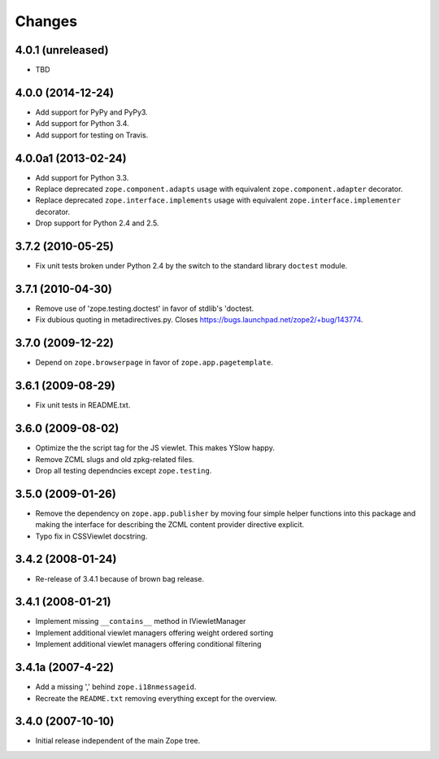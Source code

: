 Changes
=======

4.0.1 (unreleased)
------------------

- TBD


4.0.0 (2014-12-24)
------------------

- Add support for PyPy and PyPy3.

- Add support for Python 3.4.

- Add support for testing on Travis.


4.0.0a1 (2013-02-24)
--------------------

- Add support for Python 3.3.

- Replace deprecated ``zope.component.adapts`` usage with equivalent
  ``zope.component.adapter`` decorator.

- Replace deprecated ``zope.interface.implements`` usage with equivalent
  ``zope.interface.implementer`` decorator.

- Drop support for Python 2.4 and 2.5.


3.7.2 (2010-05-25)
------------------

- Fix unit tests broken under Python 2.4 by the switch to the standard
  library ``doctest`` module.


3.7.1 (2010-04-30)
------------------

- Remove use of 'zope.testing.doctest' in favor of stdlib's 'doctest.

- Fix dubious quoting in metadirectives.py. Closes
  https://bugs.launchpad.net/zope2/+bug/143774.


3.7.0 (2009-12-22)
------------------

- Depend on ``zope.browserpage`` in favor of ``zope.app.pagetemplate``.


3.6.1 (2009-08-29)
------------------

- Fix unit tests in README.txt.


3.6.0 (2009-08-02)
------------------

- Optimize the the script tag for the JS viewlet. This makes YSlow happy.

- Remove ZCML slugs and old zpkg-related files.

- Drop all testing dependncies except ``zope.testing``.


3.5.0 (2009-01-26)
------------------

- Remove the dependency on ``zope.app.publisher`` by moving four simple helper
  functions into this package and making the interface for describing the
  ZCML content provider directive explicit.

- Typo fix in CSSViewlet docstring.


3.4.2 (2008-01-24)
------------------

- Re-release of 3.4.1 because of brown bag release.


3.4.1 (2008-01-21)
------------------

- Implement missing ``__contains__`` method in IViewletManager

- Implement additional viewlet managers offering weight ordered sorting

- Implement additional viewlet managers offering conditional filtering


3.4.1a (2007-4-22)
------------------

- Add a missing ',' behind ``zope.i18nmessageid``.

- Recreate the ``README.txt`` removing everything except for the overview.


3.4.0 (2007-10-10)
------------------

- Initial release independent of the main Zope tree.

